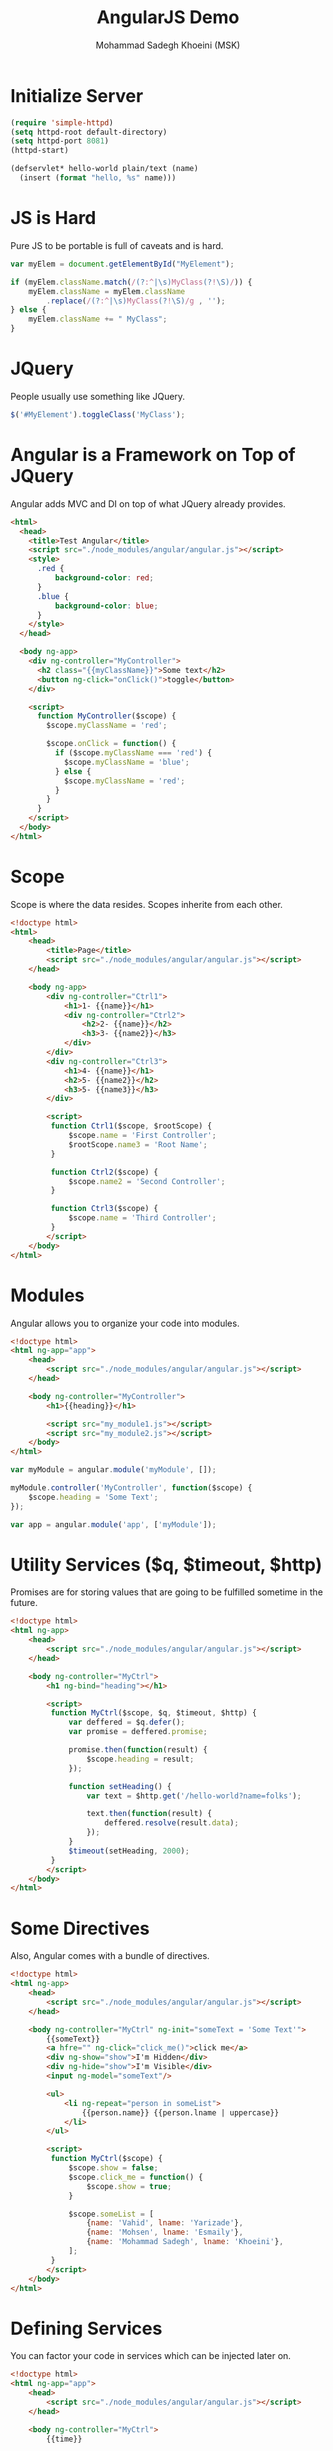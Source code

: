#+TITLE: AngularJS Demo
#+AUTHOR: Mohammad Sadegh Khoeini (MSK)

* Initialize Server

#+BEGIN_SRC emacs-lisp
  (require 'simple-httpd)
  (setq httpd-root default-directory)
  (setq httpd-port 8081)
  (httpd-start)

  (defservlet* hello-world plain/text (name)
    (insert (format "hello, %s" name)))
#+end_src

#+RESULTS:
: httpd/hello-world

* JS is Hard

Pure JS to be portable is full of caveats and is hard.

#+BEGIN_SRC js
  var myElem = document.getElementById("MyElement");

  if (myElem.className.match(/(?:^|\s)MyClass(?!\S)/)) {
      myElem.className = myElem.className
          .replace(/(?:^|\s)MyClass(?!\S)/g , '');
  } else {
      myElem.className += " MyClass";
  }
#+END_SRC

* JQuery

People usually use something like JQuery.

#+BEGIN_SRC js
  $('#MyElement').toggleClass('MyClass');
#+END_SRC

* Angular is a Framework on Top of JQuery

Angular adds MVC and DI on top of what JQuery already provides.

#+BEGIN_SRC html :tangle angular1.html
  <html>
    <head>
      <title>Test Angular</title>
      <script src="./node_modules/angular/angular.js"></script>
      <style>
        .red {
            background-color: red;
        }
        .blue {
            background-color: blue;
        }
      </style>
    </head>

    <body ng-app>
      <div ng-controller="MyController">
        <h2 class="{{myClassName}}">Some text</h2>
        <button ng-click="onClick()">toggle</button>
      </div>

      <script>
        function MyController($scope) {
          $scope.myClassName = 'red';

          $scope.onClick = function() {
            if ($scope.myClassName === 'red') {
              $scope.myClassName = 'blue';
            } else {
              $scope.myClassName = 'red';
            }
          }
        }
      </script>
    </body>
  </html>
#+END_SRC

* Scope

Scope is where the data resides. Scopes inherite from each other.

#+BEGIN_SRC html :tangle angular2.html
  <!doctype html>
  <html>
      <head>
          <title>Page</title>
          <script src="./node_modules/angular/angular.js"></script>
      </head>

      <body ng-app>
          <div ng-controller="Ctrl1">
              <h1>1- {{name}}</h1>
              <div ng-controller="Ctrl2">
                  <h2>2- {{name}}</h2>
                  <h3>3- {{name2}}</h3>
              </div>
          </div>
          <div ng-controller="Ctrl3">
              <h1>4- {{name}}</h1>
              <h2>5- {{name2}}</h2>
              <h3>5- {{name3}}</h3>
          </div>

          <script>
           function Ctrl1($scope, $rootScope) {
               $scope.name = 'First Controller';
               $rootScope.name3 = 'Root Name';
           }

           function Ctrl2($scope) {
               $scope.name2 = 'Second Controller';
           }

           function Ctrl3($scope) {
               $scope.name = 'Third Controller';
           }
          </script>
      </body>
  </html>
#+END_SRC

* Modules

Angular allows you to organize your code into modules.

#+BEGIN_SRC html :tangle angular3.html
  <!doctype html>
  <html ng-app="app">
      <head>
          <script src="./node_modules/angular/angular.js"></script>
      </head>

      <body ng-controller="MyController">
          <h1>{{heading}}</h1>

          <script src="my_module1.js"></script>
          <script src="my_module2.js"></script>
      </body>
  </html>
#+END_SRC

#+BEGIN_SRC js :tangle my_module1.js
  var myModule = angular.module('myModule', []);

  myModule.controller('MyController', function($scope) {
      $scope.heading = 'Some Text';
  });
#+END_SRC

#+BEGIN_SRC js :tangle my_module2.js
  var app = angular.module('app', ['myModule']);
#+END_SRC

* Utility Services ($q, $timeout, $http)

Promises are for storing values that are going to be fulfilled sometime in the
future.

#+BEGIN_SRC html :tangle angular_q.html
  <!doctype html>
  <html ng-app>
      <head>
          <script src="./node_modules/angular/angular.js"></script>
      </head>

      <body ng-controller="MyCtrl">
          <h1 ng-bind="heading"></h1>

          <script>
           function MyCtrl($scope, $q, $timeout, $http) {
               var deffered = $q.defer();
               var promise = deffered.promise;

               promise.then(function(result) {
                   $scope.heading = result;
               });

               function setHeading() {
                   var text = $http.get('/hello-world?name=folks');

                   text.then(function(result) {
                       deffered.resolve(result.data);
                   });
               }
               $timeout(setHeading, 2000);
           }
          </script>
      </body>
  </html>
#+END_SRC

* Some Directives

Also, Angular comes with a bundle of directives.

#+BEGIN_SRC html :tangle angular_dir.html
  <!doctype html>
  <html ng-app>
      <head>
          <script src="./node_modules/angular/angular.js"></script>
      </head>

      <body ng-controller="MyCtrl" ng-init="someText = 'Some Text'">
          {{someText}}
          <a hfre="" ng-click="click_me()">click me</a>
          <div ng-show="show">I'm Hidden</div>
          <div ng-hide="show">I'm Visible</div>
          <input ng-model="someText"/>

          <ul>
              <li ng-repeat="person in someList">
                  {{person.name}} {{person.lname | uppercase}}
              </li>
          </ul>

          <script>
           function MyCtrl($scope) {
               $scope.show = false;
               $scope.click_me = function() {
                   $scope.show = true;
               }

               $scope.someList = [
                   {name: 'Vahid', lname: 'Yarizade'},
                   {name: 'Mohsen', lname: 'Esmaily'},
                   {name: 'Mohammad Sadegh', lname: 'Khoeini'},
               ];
           }
          </script>
      </body>
  </html>
#+END_SRC

* Defining Services

You can factor your code in services which can be injected later on.

#+BEGIN_SRC html :tangle angular_serv.html
  <!doctype html>
  <html ng-app="app">
      <head>
          <script src="./node_modules/angular/angular.js"></script>
      </head>

      <body ng-controller="MyCtrl">
          {{time}}

          <script src="ang_serv1.js"></script>
          <script src="ang_serv2.js"></script>
      </body>
  </html>
#+END_SRC

#+BEGIN_SRC js :tangle ang_serv1.js
  var module = angular.module('myModule', []);

  module.factory('getTime', function() {
      return function() {
          var date = new Date();
          return date.toString();
      }
  })
#+END_SRC

#+BEGIN_SRC js :tangle ang_serv2.js
  var module = angular.module('app', ['myModule']);

  module.controller('MyCtrl', function(getTime, $scope) {
      $scope.time = getTime();
  });
#+END_SRC

* Creating Directives

Angular allows you to create your own directives.

#+BEGIN_SRC html :tangle 

#+END_SRC
